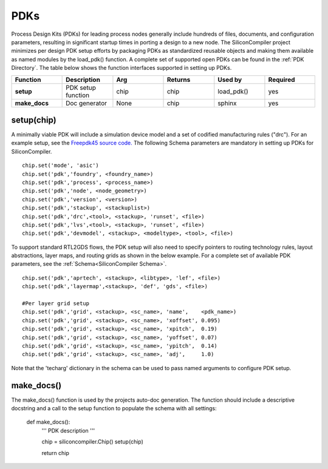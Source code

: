 PDKs
===================================

Process Design Kits (PDKs) for leading process nodes generally include hundreds of files, documents, and configuration parameters, resulting in significant startup times in porting a design to a new node. The SiliconCompiler project minimizes per design PDK setup efforts by packaging PDKs as standardized reusable objects and making them available as named modules by the load_pdk() function. A complete set of supported open PDKs can be found in the :ref:`PDK Directory`. The table below shows the function interfaces supported in setting up PDKs.


.. list-table::
   :widths: 10 10 10 10 10 10
   :header-rows: 1

   * - Function
     - Description
     - Arg
     - Returns
     - Used by
     - Required

   * - **setup**
     - PDK setup function
     - chip
     - chip
     - load_pdk()
     - yes

   * - **make_docs**
     - Doc generator
     - None
     - chip
     - sphinx
     - yes


setup(chip)
-----------------

A minimally viable PDK will include a simulation device model and a set of codified manufacturing rules ("drc").
For an example setup, see the `Freepdk45 source code. <https://github.com/siliconcompiler/siliconcompiler/blob/main/siliconcompiler/pdks/freepdk45.py>`_
The following Schema parameters are mandatory in setting up PDKs for SiliconCompiler.

::

    chip.set('mode', 'asic')
    chip.set('pdk','foundry', <foundry_name>)
    chip.set('pdk','process', <process_name>)
    chip.set('pdk','node', <node_geometry>)
    chip.set('pdk','version', <version>)
    chip.set('pdk','stackup', <stackuplist>)
    chip.set('pdk','drc',<tool>, <stackup>, 'runset', <file>)
    chip.set('pdk','lvs',<tool>, <stackup>, 'runset', <file>)
    chip.set('pdk','devmodel', <stackup>, <modeltype>, <tool>, <file>)

To support standard RTL2GDS flows, the PDK setup will also need to specify pointers to routing technology rules, layout abstractions, layer maps, and routing grids as shown in the below example. For a complete set of available PDK parameters, see the :ref:`Schema<SiliconCompiler Schema>`. ::

    chip.set('pdk','aprtech', <stackup>, <libtype>, 'lef', <file>)
    chip.set('pdk','layermap',<stackup>, 'def', 'gds', <file>)

    #Per layer grid setup
    chip.set('pdk','grid', <stackup>, <sc_name>, 'name',    <pdk_name>)
    chip.set('pdk','grid', <stackup>, <sc_name>, 'xoffset', 0.095)
    chip.set('pdk','grid', <stackup>, <sc_name>, 'xpitch',  0.19)
    chip.set('pdk','grid', <stackup>, <sc_name>, 'yoffset', 0.07)
    chip.set('pdk','grid', <stackup>, <sc_name>, 'ypitch',  0.14)
    chip.set('pdk','grid', <stackup>, <sc_name>, 'adj',     1.0)

Note that the 'techarg' dictionary in the schema can be used to pass named arguments to configure PDK setup.

make_docs()
-----------------
The make_docs() function is used by the projects auto-doc generation. The function should include a descriptive docstring and a call to the setup function to populate the schema with all settings:

  def make_docs():
    '''
    PDK description
    '''

    chip = siliconcompiler.Chip()
    setup(chip)

    return chip
